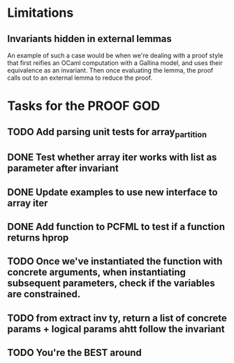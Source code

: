 #+PROPERTY: Effort_ALL 0 0:10 0:30 1:00 2:00 3:00 4:00 5:00 6:00 7:00
* Limitations
** Invariants hidden in external lemmas
An example of such a case would be when we're dealing with a proof
style that first reifies an OCaml computation with a Gallina model,
and uses their equivalence as an invariant. Then once evaluating the
lemma, the proof calls out to an external lemma to reduce the proof.
* Tasks for the PROOF GOD
** TODO Add parsing unit tests for array_partition
** DONE Test whether array iter works with list as parameter after invariant
CLOSED: [2022-10-20 Thu 02:46]
** DONE Update examples to use new interface to array iter
CLOSED: [2022-10-20 Thu 02:55]
** DONE Add function to PCFML to test if a function returns hprop
CLOSED: [2022-10-20 Thu 05:13]
** TODO Once we've instantiated the function with concrete arguments, when instantiating subsequent parameters, check if the variables are constrained.
** TODO from extract inv ty, return a list of concrete params + logical params ahtt follow the invariant
** TODO You're the BEST around
